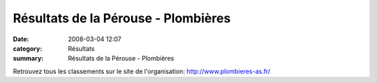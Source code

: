 Résultats de la Pérouse - Plombières
====================================

:date: 2008-03-04 12:07
:category: Résultats
:summary: Résultats de la Pérouse - Plombières

Retrouvez tous les classements sur le site de l'organisation: `http://www.plombieres-as.fr/`_

.. _http://www.plombieres-as.fr/: http://www.plombieres-as.fr/
